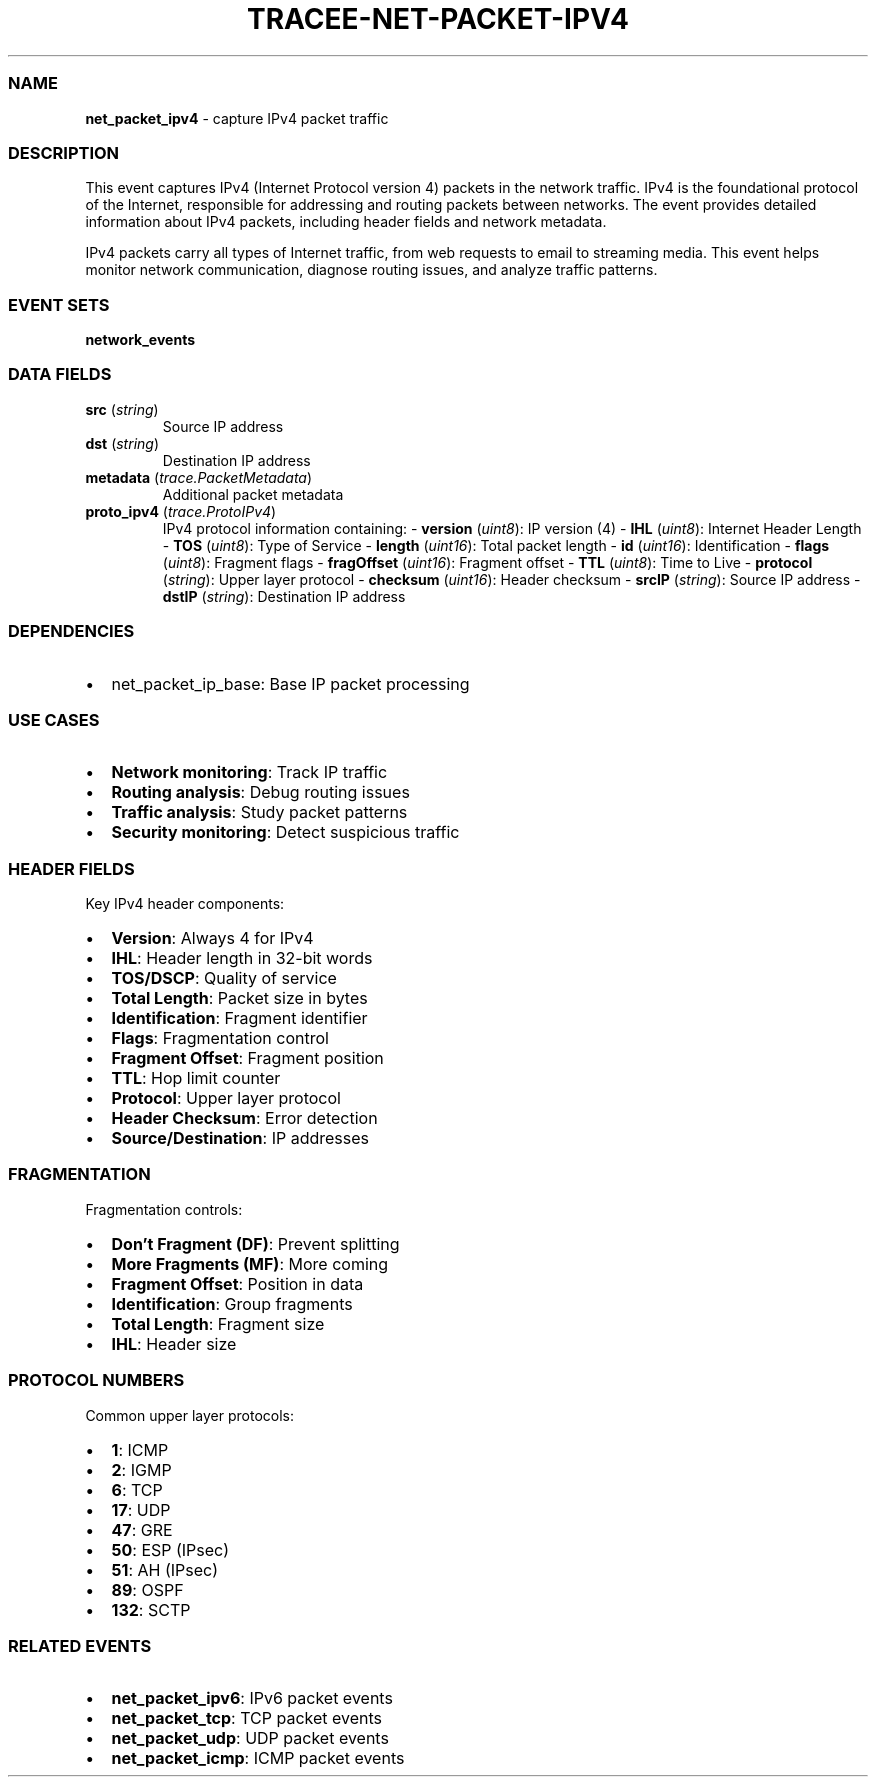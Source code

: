 .\" Automatically generated by Pandoc 3.2
.\"
.TH "TRACEE\-NET\-PACKET\-IPV4" "1" "" "" "Tracee Event Manual"
.SS NAME
\f[B]net_packet_ipv4\f[R] \- capture IPv4 packet traffic
.SS DESCRIPTION
This event captures IPv4 (Internet Protocol version 4) packets in the
network traffic.
IPv4 is the foundational protocol of the Internet, responsible for
addressing and routing packets between networks.
The event provides detailed information about IPv4 packets, including
header fields and network metadata.
.PP
IPv4 packets carry all types of Internet traffic, from web requests to
email to streaming media.
This event helps monitor network communication, diagnose routing issues,
and analyze traffic patterns.
.SS EVENT SETS
\f[B]network_events\f[R]
.SS DATA FIELDS
.TP
\f[B]src\f[R] (\f[I]string\f[R])
Source IP address
.TP
\f[B]dst\f[R] (\f[I]string\f[R])
Destination IP address
.TP
\f[B]metadata\f[R] (\f[I]trace.PacketMetadata\f[R])
Additional packet metadata
.TP
\f[B]proto_ipv4\f[R] (\f[I]trace.ProtoIPv4\f[R])
IPv4 protocol information containing: \- \f[B]version\f[R]
(\f[I]uint8\f[R]): IP version (4) \- \f[B]IHL\f[R] (\f[I]uint8\f[R]):
Internet Header Length \- \f[B]TOS\f[R] (\f[I]uint8\f[R]): Type of
Service \- \f[B]length\f[R] (\f[I]uint16\f[R]): Total packet length \-
\f[B]id\f[R] (\f[I]uint16\f[R]): Identification \- \f[B]flags\f[R]
(\f[I]uint8\f[R]): Fragment flags \- \f[B]fragOffset\f[R]
(\f[I]uint16\f[R]): Fragment offset \- \f[B]TTL\f[R] (\f[I]uint8\f[R]):
Time to Live \- \f[B]protocol\f[R] (\f[I]string\f[R]): Upper layer
protocol \- \f[B]checksum\f[R] (\f[I]uint16\f[R]): Header checksum \-
\f[B]srcIP\f[R] (\f[I]string\f[R]): Source IP address \- \f[B]dstIP\f[R]
(\f[I]string\f[R]): Destination IP address
.SS DEPENDENCIES
.IP \[bu] 2
\f[CR]net_packet_ip_base\f[R]: Base IP packet processing
.SS USE CASES
.IP \[bu] 2
\f[B]Network monitoring\f[R]: Track IP traffic
.IP \[bu] 2
\f[B]Routing analysis\f[R]: Debug routing issues
.IP \[bu] 2
\f[B]Traffic analysis\f[R]: Study packet patterns
.IP \[bu] 2
\f[B]Security monitoring\f[R]: Detect suspicious traffic
.SS HEADER FIELDS
Key IPv4 header components:
.IP \[bu] 2
\f[B]Version\f[R]: Always 4 for IPv4
.IP \[bu] 2
\f[B]IHL\f[R]: Header length in 32\-bit words
.IP \[bu] 2
\f[B]TOS/DSCP\f[R]: Quality of service
.IP \[bu] 2
\f[B]Total Length\f[R]: Packet size in bytes
.IP \[bu] 2
\f[B]Identification\f[R]: Fragment identifier
.IP \[bu] 2
\f[B]Flags\f[R]: Fragmentation control
.IP \[bu] 2
\f[B]Fragment Offset\f[R]: Fragment position
.IP \[bu] 2
\f[B]TTL\f[R]: Hop limit counter
.IP \[bu] 2
\f[B]Protocol\f[R]: Upper layer protocol
.IP \[bu] 2
\f[B]Header Checksum\f[R]: Error detection
.IP \[bu] 2
\f[B]Source/Destination\f[R]: IP addresses
.SS FRAGMENTATION
Fragmentation controls:
.IP \[bu] 2
\f[B]Don\[cq]t Fragment (DF)\f[R]: Prevent splitting
.IP \[bu] 2
\f[B]More Fragments (MF)\f[R]: More coming
.IP \[bu] 2
\f[B]Fragment Offset\f[R]: Position in data
.IP \[bu] 2
\f[B]Identification\f[R]: Group fragments
.IP \[bu] 2
\f[B]Total Length\f[R]: Fragment size
.IP \[bu] 2
\f[B]IHL\f[R]: Header size
.SS PROTOCOL NUMBERS
Common upper layer protocols:
.IP \[bu] 2
\f[B]1\f[R]: ICMP
.IP \[bu] 2
\f[B]2\f[R]: IGMP
.IP \[bu] 2
\f[B]6\f[R]: TCP
.IP \[bu] 2
\f[B]17\f[R]: UDP
.IP \[bu] 2
\f[B]47\f[R]: GRE
.IP \[bu] 2
\f[B]50\f[R]: ESP (IPsec)
.IP \[bu] 2
\f[B]51\f[R]: AH (IPsec)
.IP \[bu] 2
\f[B]89\f[R]: OSPF
.IP \[bu] 2
\f[B]132\f[R]: SCTP
.SS RELATED EVENTS
.IP \[bu] 2
\f[B]net_packet_ipv6\f[R]: IPv6 packet events
.IP \[bu] 2
\f[B]net_packet_tcp\f[R]: TCP packet events
.IP \[bu] 2
\f[B]net_packet_udp\f[R]: UDP packet events
.IP \[bu] 2
\f[B]net_packet_icmp\f[R]: ICMP packet events
